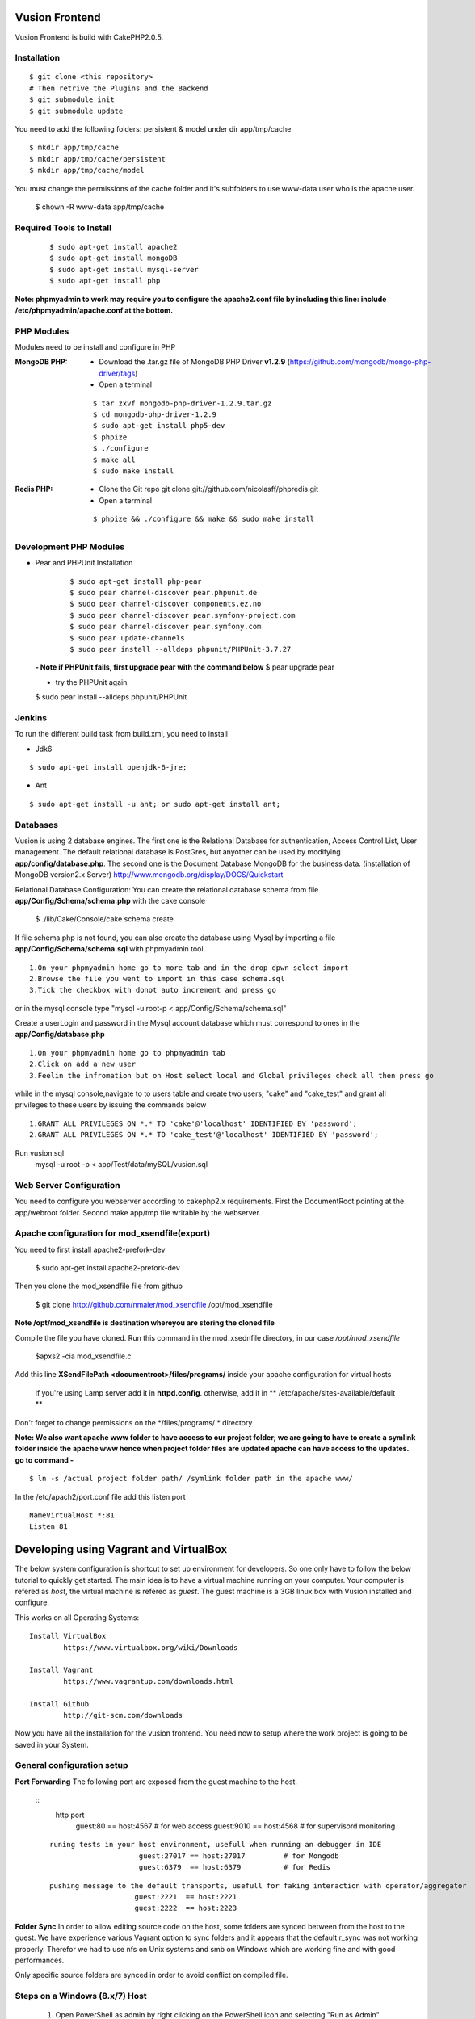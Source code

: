 Vusion Frontend 
===============

Vusion Frontend is build with CakePHP2.0.5.  

Installation
------------

::

	$ git clone <this repository>
	# Then retrive the Plugins and the Backend
	$ git submodule init
	$ git submodule update


You need to add the following folders: persistent & model under dir app/tmp/cache
::

	$ mkdir app/tmp/cache
	$ mkdir app/tmp/cache/persistent
	$ mkdir app/tmp/cache/model

You must change the permissions of the cache folder and it's subfolders to use www-data user
who is the apache user.

	$ chown -R www-data app/tmp/cache
	
	
Required Tools to Install
-------------------------
    ::

	$ sudo apt-get install apache2
	$ sudo apt-get install mongoDB
	$ sudo apt-get install mysql-server
	$ sudo apt-get install php

**Note: phpmyadmin to work may require you to configure the apache2.conf file by including this line: include /etc/phpmyadmin/apache.conf at the bottom.**



PHP Modules
-----------
Modules need to be install and configure in PHP

:MongoDB PHP:
    - Download the .tar.gz file of MongoDB PHP Driver **v1.2.9** (https://github.com/mongodb/mongo-php-driver/tags)
    - Open a terminal
    ::

        $ tar zxvf mongodb-php-driver-1.2.9.tar.gz
        $ cd mongodb-php-driver-1.2.9
        $ sudo apt-get install php5-dev
        $ phpize
        $ ./configure
        $ make all
        $ sudo make install

:Redis PHP:
    - Clone the Git repo git clone git://github.com/nicolasff/phpredis.git
    - Open a terminal
    ::
        
        $ phpize && ./configure && make && sudo make install



Development PHP Modules
----------------------- 

- Pear and PHPUnit Installation
    ::
      
    	$ sudo apt-get install php-pear
    	$ sudo pear channel-discover pear.phpunit.de
        $ sudo pear channel-discover components.ez.no
        $ sudo pear channel-discover pear.symfony-project.com
        $ sudo pear channel-discover pear.symfony.com
        $ sudo pear update-channels
        $ sudo pear install --alldeps phpunit/PHPUnit-3.7.27
        
 
 **- Note if PHPUnit fails, first upgrade pear with the command below**
 $ pear upgrade pear
 
 - try the PHPUnit again
 $ sudo pear install --alldeps phpunit/PHPUnit
 
 
Jenkins
-------
To run the different build task from build.xml, you need to install

- Jdk6
::

 $ sudo apt-get install openjdk-6-jre;

- Ant
::

  $ sudo apt-get install -u ant; or sudo apt-get install ant;


    

Databases
---------
Vusion is using 2 database engines. 
The first one is the Relational Database for authentication, Access Control List, User management. The default relational database is PostGres, but anyother can be used by modifying **app/config/database.php**. 
The second one is the Document Database MongoDB  for the business data.
(installation of MongoDB version2.x Server) http://www.mongodb.org/display/DOCS/Quickstart

Relational Database Configuration:
You can create the relational database schema from file **app/Config/Schema/schema.php** with the cake console

	$ ./lib/Cake/Console/cake schema create
	
If file schema.php is not found, you can also create the database using Mysql by importing a file **app/Config/Schema/schema.sql** with phpmyadmin tool.


::

	1.On your phpmyadmin home go to more tab and in the drop dpwn select import
	2.Browse the file you went to import in this case schema.sql 
	3.Tick the checkbox with donot auto increment and press go


or in the mysql console type "mysql -u root-p < app/Config/Schema/schema.sql"

	
Create a userLogin and password in the Mysql account database which must correspond to ones in the **app/Config/database.php** 

::

	1.On your phpmyadmin home go to phpmyadmin tab 
	2.Click on add a new user
	3.Feelin the infromation but on Host select local and Global privileges check all then press go

while in the mysql console,navigate to to users table and create two users; "cake" and "cake_test" and grant all privileges to these users by issuing the commands below

::

         1.GRANT ALL PRIVILEGES ON *.* TO 'cake'@'localhost' IDENTIFIED BY 'password';
         2.GRANT ALL PRIVILEGES ON *.* TO 'cake_test'@'localhost' IDENTIFIED BY 'password';

Run vusion.sql
        mysql -u root -p < app/Test/data/mySQL/vusion.sql

 
        

Web Server Configuration
------------------------
You need to configure you webserver according to cakephp2.x requirements. 
First the DocumentRoot pointing at the app/webroot folder. 
Second make app/tmp file writable by the webserver.        


Apache configuration for mod_xsendfile(export)
--------------------------------
You need to first install apache2-prefork-dev

  $ sudo apt-get install apache2-prefork-dev

Then you clone the mod_xsendfile file from github

	$ git clone http://github.com/nmaier/mod_xsendfile /opt/mod_xsendfile 

**Note /opt/mod_xsendfile is destination whereyou are storing the cloned file**

Compile the file you have cloned. Run this command in the mod_xsednfile directory, in our case */opt/mod_xsendfile* 

 	$apxs2 -cia mod_xsendfile.c


Add this line **XSendFilePath <documentroot>/files/programs/** inside your apache configuration for virtual hosts

	if you're using Lamp server add it in **httpd.config**.
 	otherwise, add it in ** /etc/apache/sites-available/default **

Don't forget to change permissions on the */files/programs/ * directory

**Note: We also want apache www folder to have access to our project folder; we are going to have to create a symlink folder inside the apache www hence when project folder files are updated apache can have access to the updates. go to command -**
::
	$ ln -s /actual project folder path/ /symlink folder path in the apache www/

In the /etc/apach2/port.conf file add this listen port 
::

	NameVirtualHost *:81
	Listen 81

Developing using Vagrant and VirtualBox
=========================================
The below system configuration is shortcut to set up environment for developers. 
So one only have to follow the below tutorial to quickly get started.
The main idea is to have a virtual machine running on your computer. 
Your computer is refered as *host*, the virtual machine is refered as *guest*.
The guest machine is a 3GB linux box with Vusion installed and configure.

This works on all Operating Systems:
::
	Install VirtualBox
		https://www.virtualbox.org/wiki/Downloads

	Install Vagrant
		https://www.vagrantup.com/downloads.html

	Install Github
		http://git-scm.com/downloads


Now you have all the installation for the vusion frontend. You need now to setup where the work project 
is going to be saved in your System.

General configuration setup
----------------------------

**Port Forwarding**
The following port are exposed from the guest machine to the host.
 
 ::
     http port
	  		 guest:80    == host:4567          # for web access
	  		 guest:9010  == host:4568          # for supervisord monitoring
 ::
    
    runing tests in your host environment, usefull when running an debugger in IDE       
 	 		 guest:27017 == host:27017         # for Mongodb
	  		 guest:6379  == host:6379          # for Redis
 ::

     pushing message to the default transports, usefull for faking interaction with operator/aggregator
	  		 guest:2221  == host:2221  
	  		 guest:2222  == host:2223

**Folder Sync**
In order to allow editing source code on the host, some folders are synced between from the host to the guest.
We have experience various Vagrant option to sync folders and it appears that the default r_sync was not working properly.
Therefor we had to use nfs on Unix systems and smb on Windows which are working fine and with good performances.

Only specific source folders are synced in order to avoid conflict on compiled file. 


Steps on a Windows (8.x/7) Host
------------------------
    1. Open PowerShell as admin by right clicking on the PowerShell icon and selecting "Run as Admin".

	2. Enter the followig commands in the PowerShell.
	   ::
	     $ mkdir c:\Development
	     $ cd c:\Development
			
	3. Now you are in the directory where you are going to work form so do the commands below.
	   ::
		$ git clone https://github.com/texttochange/vusion-frontend
			 Then retrive the Plugins and the Backend
		$ git submodule init
		$ git submodule update

	4. Contact "techteam(AT)texttochage(DOT)com", ask for the **Vusion.box** file and add it into **c:\\Development\\vusion-frontend**

	5. Using your IDE Open and edit the vagrantfile in **"c:\\Development\\vusion-forntend\\vagrantfile"**
	   ::
	    Edit line 5: `config.vm.box_url = "file:///Users/olivier/Development/vusion/vusion2.box"` to
	    to the file location of your development directory.
	    
	  
	    We also have the synced, here the ``type:nfs`` has to change to ``type:smb``, for more information about why the type changes read the link below.
	  
					    	  
	6. Run this command in the PowerShell to start Vagrant and virtualbox
	   ::
		$ vagrant up

           Enter the URL: localhost:4567 in your web browser vusion login page will show

	7. Settingup git flow to enable you create feature from branches for easy and organised development 
        
           a) Download and install ``getopt.exe`` from the util-linux-package_  
              into ``C:\Program Files\Git\bin``.
              (Only ``getopt.exe``, the others util-linux files are not used).
              Also install ``libintl3.dll`` and ``libiconv2.dll`` from the Dependencies packages (libintl_ and libiconv_), into the same directory
       
       
              .. _util-linux-package: http://gnuwin32.sourceforge.net/packages/util-linux-ng.htm
       
              .. _libintl: http://gnuwin32.sourceforge.net/packages/libintl.htm
       
              .. _libiconv: http://gnuwin32.sourceforge.net/packages/libiconv.htm
       
           b) Open a new Powershell as admin and create a directory.
              ::
                $ mkdir c:\Installgitflow
                $ cd c:\Installgitflow

           c) Clone the gitflow source from GitHub.
              :: 
                $ git clone --recursive git://github.com/nvie/gitflow.git
                $ cd gitflow\contrib

	   d) Run the `msysgit-install` script from a command-line prompt 
	      ::		 
                $ msysgit-install 
	

### Installation to run backend development and testing on host

Install Python cause most of the backend development and testing are in pyhton and also install pip cause we need it install/run the virtual environment for backend testing.

	1. Dowload the MSI installer from http://www.python.org/download/   
	   Select 32/64 bit based on your system setting

	2. Run the installer. Be sure to check the option to add Python to your PATH while installing.

	3. Open PowerShell as admin by right clicking on the PowerShell icon and selecting ‘Run as Admin’.

	4. To solve permission issues, run the following command.
	   ::
	         Set-ExecutionPolicy Unrestricted

	5. Enter the following commands in PowerShell.
           ::
		mkdir c:\envs
		cd c:\envs

	6. Download the following files into your new folder.
	
	    http://python-distribute.org/distribute_setup.py
	     
	    https://raw.github.com/pypa/pip/master/contrib/get-pip.py
	   
	    so now you have something like : **'c:\\envs\\distribute_setup.py'** and **'c:\\envs\\get-pip.py'**.

	7. Run the following commands in you terminal.
	   ::
		  python c:\envs\distribute_setup.py
		  python c:\envs\get-pip.py

           **Note**
              Once these commands run successfully, you can delete the scripts **get-pip.py** and **distribute_setup.py**.
	
	8. Now typing pip should work. If it doesn’t it means the Scripts folder is not in your path. 
	   Run the next command in that case 
	   (Note that this command must be run only once or your PATH will get longer and longer).
	   Make sure to replace c:\Python27\Scripts with the correct location of your Python installation
	   ::
	   
               setx PATH "%PATH%;C:\Python27\Scripts"

           Close and reopen PowerShell after running this command.
           
    9. To create a Virtual Environment, use the following commands.
        
        ::
             
		cd c:\python
		pip install virtualenv
		pip install –no-deps -r requirements.pip
		
           **Note:** If you have varasall.bat fill missing please install visual studio C+++
           ::
		   
		   If you have Visual Studio 2010 installed, execute
			SET VS90COMNTOOLS=%VS100COMNTOOLS%
		   or with Visual Studio 2012 installed (Visual Studio Version 11)
			SET VS90COMNTOOLS=%VS110COMNTOOLS%
                   or with Visual Studio 2013 installed (Visual Studio Version 12)
			SET VS90COMNTOOLS=%VS120COMNTOOLS%

	10. To run the virtual Environment and backend tests.
	
	    ::
	      
		 virtualenv ve
		 .\ve\Scripts\activate
		 python  ve\Scripts\trial.phy  vusion
		

